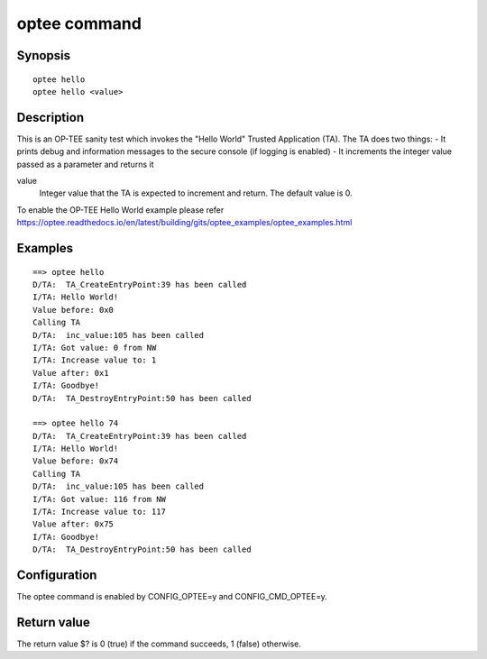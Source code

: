 .. SPDX-License-Identifier: GPL-2.0

.. index::
   single: optee (command)

optee command
=============

Synopsis
--------

::

    optee hello
    optee hello <value>

Description
-----------

This is an OP-TEE sanity test which invokes the "Hello World"
Trusted Application (TA). The TA does two things:
- It prints debug and information messages to the secure console (if logging is enabled)
- It increments the integer value passed as a parameter and returns it


value
	Integer value that the TA is expected to increment and return.
	The default value is 0.

To enable the OP-TEE Hello World example please refer
https://optee.readthedocs.io/en/latest/building/gits/optee_examples/optee_examples.html

Examples
--------

::

	==> optee hello
	D/TA:  TA_CreateEntryPoint:39 has been called
	I/TA: Hello World!
	Value before: 0x0
	Calling TA
	D/TA:  inc_value:105 has been called
	I/TA: Got value: 0 from NW
	I/TA: Increase value to: 1
	Value after: 0x1
	I/TA: Goodbye!
	D/TA:  TA_DestroyEntryPoint:50 has been called

	==> optee hello 74
	D/TA:  TA_CreateEntryPoint:39 has been called
	I/TA: Hello World!
	Value before: 0x74
	Calling TA
	D/TA:  inc_value:105 has been called
	I/TA: Got value: 116 from NW
	I/TA: Increase value to: 117
	Value after: 0x75
	I/TA: Goodbye!
	D/TA:  TA_DestroyEntryPoint:50 has been called

Configuration
-------------

The optee command is enabled by CONFIG_OPTEE=y and CONFIG_CMD_OPTEE=y.

Return value
------------

The return value $? is 0 (true) if the command succeeds, 1 (false) otherwise.
